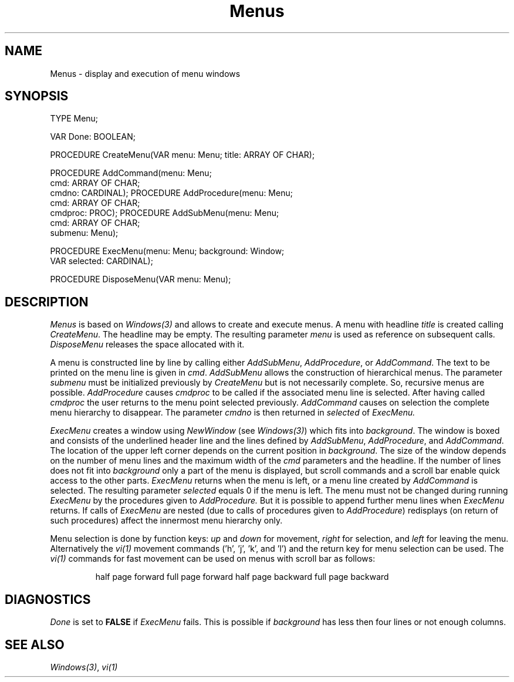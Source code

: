 .\" ---------------------------------------------------------------------------
.\" Ulm's Modula-2 Compiler and Library Documentation
.\" Copyright (C) 1983-1996 by University of Ulm, SAI, 89069 Ulm, Germany
.\" ---------------------------------------------------------------------------
.TH Menus 3 "local:Borchert"
.SH NAME
Menus \- display and execution of menu windows
.SH SYNOPSIS
.Pg
TYPE Menu;
.sp 0.7
VAR Done: BOOLEAN;
.sp 0.7
PROCEDURE CreateMenu(VAR menu: Menu; title: ARRAY OF CHAR);
.sp 0.7
PROCEDURE AddCommand(menu: Menu;
                     cmd: ARRAY OF CHAR;
                     cmdno: CARDINAL);
PROCEDURE AddProcedure(menu: Menu;
                       cmd: ARRAY OF CHAR;
                       cmdproc: PROC);
PROCEDURE AddSubMenu(menu: Menu;
                     cmd: ARRAY OF CHAR;
                     submenu: Menu);
.sp 0.7
PROCEDURE ExecMenu(menu: Menu; background: Window;
                   VAR selected: CARDINAL);
.sp 0.7
PROCEDURE DisposeMenu(VAR menu: Menu);
.Pe
.SH DESCRIPTION
.I Menus
is based on
.I Windows(3)
and allows to create and execute menus.
A menu
with headline
.I title
is created calling
.IR CreateMenu .
The headline may be empty.
The resulting parameter
.I menu
is used as reference on subsequent calls.
.I DisposeMenu
releases the space allocated with it.
.PP
A menu is constructed line by line by calling either
.IR AddSubMenu ,
.IR AddProcedure ,
or
.IR AddCommand .
The text to be printed on the menu line is given in
.IR cmd .
.I AddSubMenu
allows the construction of hierarchical menus.
The parameter
.I submenu
must be initialized previously by
.I CreateMenu
but is not necessarily complete.
So, recursive menus are possible.
.I AddProcedure
causes
.I cmdproc
to be called if the associated menu line is selected.
After having called
.I cmdproc
the user returns to the menu point selected previously.
.I AddCommand
causes on selection the complete menu hierarchy to disappear.
The parameter
.I cmdno
is then returned in
.I selected
of
.I ExecMenu.
.PP
.I ExecMenu
creates a window using
.I NewWindow
(see
.IR Windows(3) )
which fits into
.IR background .
The window is boxed and consists of the
underlined header line and the lines defined by
.IR AddSubMenu ,
.IR AddProcedure ,
and
.IR AddCommand .
The location of the
upper left corner depends on the current position in
.IR background .
The size of the window depends on the number of menu lines
and the maximum width of the
.I cmd
parameters and the headline.
If the number of lines does not fit into
.I background
only a part of the menu is displayed,
but scroll commands and a scroll bar
enable quick access to the other parts.
.I ExecMenu
returns
when the menu is left,
or a menu line created by
.I AddCommand
is selected.
The resulting parameter
.I selected
equals 0
if the menu is left.
The menu must not be changed during running
.I ExecMenu
by the procedures given to
.I AddProcedure.
But it is possible to append further menu lines when
.I ExecMenu
returns.
If calls of
.I ExecMenu
are nested
(due to calls of procedures given to
.IR AddProcedure )
redisplays
(on return of such procedures)
affect the innermost menu hierarchy only.
.PP
Menu selection is done by function keys:
.I up
and
.I down
for movement,
.I right
for selection,
and
.I left
for leaving the menu.
Alternatively the
.I vi(1)
movement commands ('h', 'j', 'k', and 'l')
and the return key for menu selection can be used.
The
.I vi(1)
commands for fast movement can be used
on menus with scroll bar as follows:
.IP
.Tb 'XX'
.Tp \fB^D\fP
half page forward
.Tp \fB^F\fP
full page forward
.Tp \fB^U\fP
half page backward
.Tp \fB^B\fP
full page backward
.Te
.SH DIAGNOSTICS
.I Done
is set to
.B FALSE
if
.I ExecMenu
fails.
This is possible if
.I background
has less then four lines
or not enough columns.
.SH "SEE ALSO"
\fIWindows(3)\fP, \fIvi(1)\fP
.\" ---------------------------------------------------------------------------
.\" $Id: Menus.3,v 1.2 1997/02/25 17:40:41 borchert Exp $
.\" ---------------------------------------------------------------------------
.\" $Log: Menus.3,v $
.\" Revision 1.2  1997/02/25  17:40:41  borchert
.\" formatting changed
.\"
.\" Revision 1.1  1996/12/04  18:19:21  martin
.\" Initial revision
.\"
.\" ---------------------------------------------------------------------------
